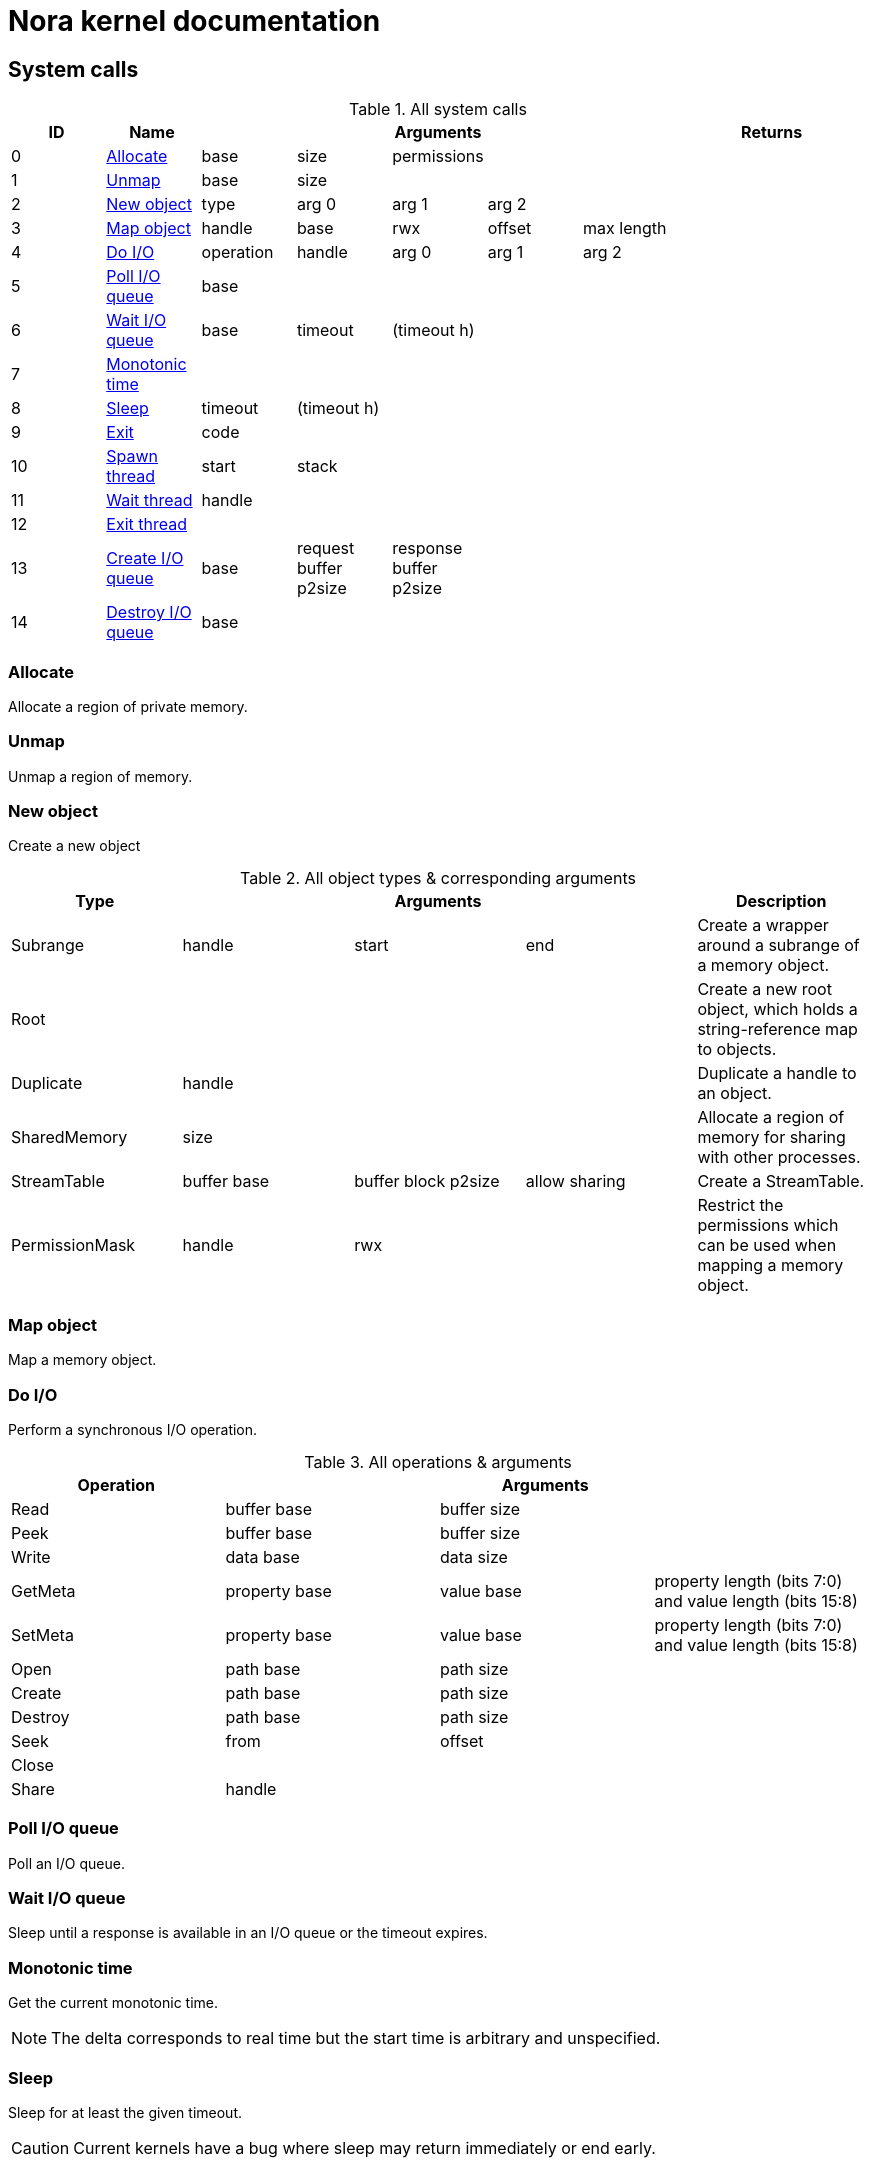 = Nora kernel documentation

== System calls

.All system calls
|===
| ID | Name 5+| Arguments 2+| Returns

| 0
| <<syscall_alloc,Allocate>>
| base | size | permissions | |
| |

| 1
| <<syscall_unmap,Unmap>>
| base | size | | |
| |

| 2
| <<syscall_new_object,New object>>
| type | arg 0 | arg 1 | arg 2 |
| |

| 3
| <<syscall_map_object,Map object>>
| handle | base | rwx | offset | max length
| |

| 4
| <<syscall_do_io,Do I/O>>
| operation | handle | arg 0 | arg 1 | arg 2
| |

| 5
| <<syscall_poll_io_queue,Poll I/O queue>>
| base | | | |
| |

| 6
| <<syscall_wait_io_queue,Wait I/O queue>>
| base | timeout | (timeout h) | |
| |

| 7
| <<syscall_monotonic_time,Monotonic time>>
| | | | |
| |

| 8
| <<sycall_sleep,Sleep>>
| timeout | (timeout h) | | |
| |

| 9
| <<syscall_exit,Exit>>
| code | | | |
| |

| 10
| <<syscall_spawn_thread,Spawn thread>>
| start | stack | | |
| |

| 11
| <<syscall_wait_thread,Wait thread>>
| handle | | | |
| |

| 12
| <<syscall_exit_thread,Exit thread>>
| | | | |
| |

| 13
| <<syscall_create_io_queue,Create I/O queue>>
| base | request buffer p2size | response buffer p2size | |
| |

| 14
| <<syscall_destroy_io_queue,Destroy I/O queue>>
| base | | | |
| |

|===

=== Allocate [[syscall_alloc]]

Allocate a region of private memory.

=== Unmap [[syscall_unmap]]

Unmap a region of memory.

=== New object [[syscall_new_object]]

Create a new object

.All object types & corresponding arguments
|===
| Type 3+| Arguments | Description

| Subrange
| handle
| start
| end
| Create a wrapper around a subrange of a memory object.

| Root
|
|
|
| Create a new root object, which holds a string-reference map to objects.

| Duplicate
| handle
|
|
| Duplicate a handle to an object.

| SharedMemory
| size
|
|
| Allocate a region of memory for sharing with other processes.

| StreamTable
| buffer base
| buffer block p2size
| allow sharing
| Create a StreamTable.

| PermissionMask
| handle
| rwx
|
| Restrict the permissions which can be used when mapping a memory object.

|===

=== Map object [[syscall_map_object]]

Map a memory object.

=== Do I/O [[syscall_do_io]]

Perform a synchronous I/O operation.

.All operations & arguments
|===
| Operation 3+| Arguments

| Read
| buffer base
| buffer size
|

| Peek
| buffer base
| buffer size
|

| Write
| data base
| data size
|

| GetMeta
| property base
| value base
| property length (bits 7:0) and value length (bits 15:8)

| SetMeta
| property base
| value base
| property length (bits 7:0) and value length (bits 15:8)

| Open
| path base
| path size
|

| Create
| path base
| path size
|

| Destroy
| path base
| path size
|

| Seek
| from
| offset
|

| Close
|
|
|

| Share
| handle
|
|

|===

=== Poll I/O queue [[syscall_poll_io_queue]]

Poll an I/O queue.

=== Wait I/O queue [[syscall_wait_io_queue]]

Sleep until a response is available in an I/O queue or the timeout expires.

=== Monotonic time [[syscall_monotonic_time]]

Get the current monotonic time.

NOTE: The delta corresponds to real time but the start time is arbitrary and unspecified.

=== Sleep [[syscall_sleep]]

Sleep for at least the given timeout.

CAUTION: Current kernels have a bug where sleep may return immediately or end early.

=== Exit [[syscall_exit]]

Exit the process.
This terminates all threads.

=== Spawn thread [[syscall_spawn_thread]]

Create a new thread.

=== Wait thread [[syscall_wait_thread]]

Wait until a thread finishes.

=== Exit thread [[syscall_exit_thread]]

Exit from the current thread.

=== Create I/O queue [[syscall_create_io_queue]]

Create a new I/O queue.

=== Destroy I/O queue [[syscall_destroy_io_queue]]

Destroy an I/O queue.
